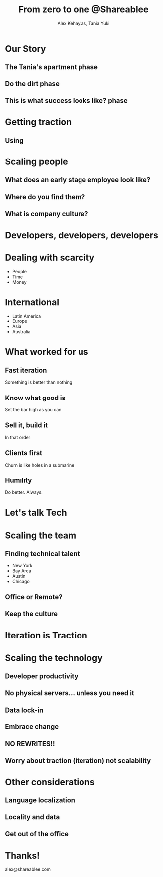 #+Title: From zero to one @Shareablee
#+Author: Alex Kehayias, Tania Yuki
#+Email:

#+OPTIONS: reveal_center:t reveal_progress:t reveal_history:t reveal_control:t
#+OPTIONS: reveal_rolling_links:t reveal_overview:t num:nil
#+OPTIONS: reveal_width:1140 reveal_height:900
#+OPTIONS: toc:nil

#+REVEAL_ROOT: http://cdn.jsdelivr.net/reveal.js/3.0.0/
#+REVEAL_MARGIN: 0.1
#+REVEAL_MIN_SCALE: 1.0
#+REVEAL_MAX_SCALE: 2.5
#+REVEAL_TRANS: none
#+REVEAL_THEME: blood
#+REVEAL_HLEVEL: 2
#+REVEAL_HEAD_PREAMBLE: <meta name="description" content="Startup Tech"/><style>pre.src {background-color: #1B1D1E; color: #f8f8f0; padding: 15px;} body {background: #042031;}</style>
#+REVEAL_POSTAMBLE: <p>Created by Alex Kehayias</p>
#+REVEAL_PLUGINS: (markdown notes zoom)

* Our Story
** The Tania's apartment phase
** Do the dirt phase
** This is what success looks like? phase
* Getting traction
** Using
* Scaling people
** What does an early stage employee look like?
** Where do you find them?
** What is company culture?
* Developers, developers, developers
* Dealing with scarcity
- People
- Time
- Money
* International
- Latin America
- Europe
- Asia
- Australia
* What worked for us
** Fast iteration
Something is better than nothing
** Know what good is
Set the bar high as you can
** Sell it, build it
In that order
** Clients first
Churn is like holes in a submarine
** Humility
Do better. Always.
* Let's talk Tech
* Scaling the team
** Finding technical talent
- New York
- Bay Area
- Austin
- Chicago
** Office or Remote?
** Keep the culture
* Iteration is Traction
* Scaling the technology
** Developer productivity
** No physical servers... unless you need it
** Data lock-in
** Embrace change
** NO REWRITES!!
** Worry about traction (iteration) not scalability
* Other considerations
** Language localization
** Locality and data
** Get out of the office
* Thanks!
alex@shareablee.com
